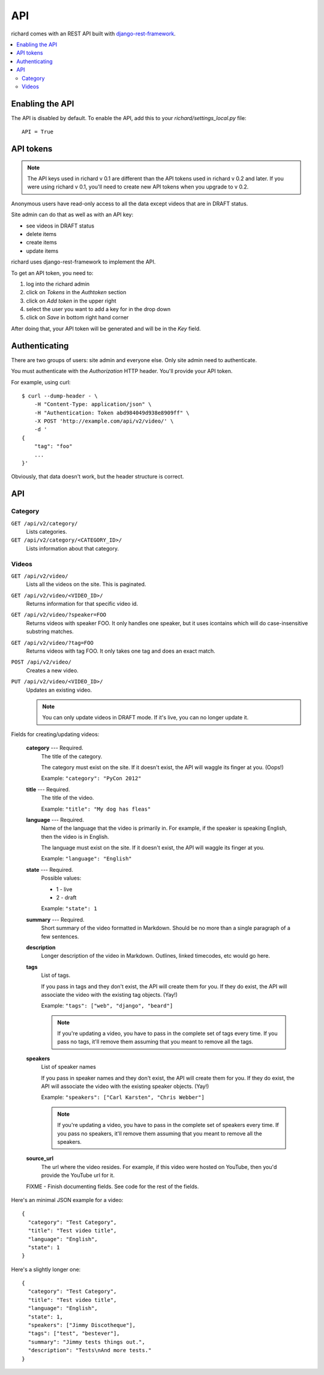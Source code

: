 .. _api-chapter:

=====
 API
=====

richard comes with an REST API built with `django-rest-framework
<http://django-rest-framework.org/>`_.


.. contents::
   :local:


Enabling the API
================

The API is disabled by default. To enable the API, add this to your
`richard/settings_local.py` file::

    API = True


API tokens
==========

.. Note::

   The API keys used in richard v 0.1 are different than the API
   tokens used in richard v 0.2 and later. If you were using richard v
   0.1, you'll need to create new API tokens when you upgrade to v
   0.2.

Anonymous users have read-only access to all the data except videos
that are in DRAFT status.

Site admin can do that as well as with an API key:

* see videos in DRAFT status
* delete items
* create items
* update items

richard uses django-rest-framework to implement the API.

To get an API token, you need to:

1. log into the richard admin
2. click on `Tokens` in the `Authtoken` section
3. click on `Add token` in the upper right
4. select the user you want to add a key for in the drop down
5. click on `Save` in bottom right hand corner

After doing that, your API token will be generated and will be in the
`Key` field.


Authenticating
==============

There are two groups of users: site admin and everyone else. Only site
admin need to authenticate.

You must authenticate with the `Authorization` HTTP header. You'll
provide your API token.

For example, using curl::

    $ curl --dump-header - \
        -H "Content-Type: application/json" \
        -H "Authentication: Token abd984049d938e8909ff" \
        -X POST 'http://example.com/api/v2/video/' \
        -d '
    {
        "tag": "foo"
        ...
    }'


Obviously, that data doesn't work, but the header structure is correct.


API
===

Category
--------

``GET /api/v2/category/``
    Lists categories.

``GET /api/v2/category/<CATEGORY_ID>/``
    Lists information about that category.


Videos
------

``GET /api/v2/video/``
    Lists all the videos on the site. This is paginated.

``GET /api/v2/video/<VIDEO_ID>/``
    Returns information for that specific video id.

``GET /api/v2/video/?speaker=FOO``
    Returns videos with speaker FOO. It only handles one speaker, but
    it uses icontains which will do case-insensitive substring
    matches.

``GET /api/v2/video/?tag=FOO``
    Returns videos with tag FOO. It only takes one tag and does an
    exact match.

``POST /api/v2/video/``
    Creates a new video.

``PUT /api/v2/video/<VIDEO_ID>/``
    Updates an existing video.

    .. Note::

       You can only update videos in DRAFT mode. If it's live, you
       can no longer update it.


Fields for creating/updating videos:

    **category** --- Required.
        The title of the category.

        The category must exist on the site. If it doesn't exist, the
        API will waggle its finger at you. (Oops!)

        Example: ``"category": "PyCon 2012"``

    **title** --- Required.
        The title of the video.

        Example: ``"title": "My dog has fleas"``

    **language** --- Required.
        Name of the language that the video is primarily in. For example,
        if the speaker is speaking English, then the video is in English.

        The language must exist on the site. If it doesn't exist, the API
        will waggle its finger at you.

        Example: ``"language": "English"``

    **state** --- Required.
        Possible values:

        * 1 - live
        * 2 - draft

        Example: ``"state": 1``

    **summary** --- Required.
        Short summary of the video formatted in Markdown. Should be no
        more than a single paragraph of a few sentences.

    **description**
        Longer description of the video in Markdown. Outlines, linked
        timecodes, etc would go here.

    **tags**
        List of tags.

        If you pass in tags and they don't exist, the API will create
        them for you. If they do exist, the API will associate the
        video with the existing tag objects. (Yay!)

        Example: ``"tags": ["web", "django", "beard"]``

        .. Note::

            If you're updating a video, you have to pass in the
            complete set of tags every time. If you pass no tags,
            it'll remove them assuming that you meant to remove all
            the tags.

    **speakers**
        List of speaker names

        If you pass in speaker names and they don't exist, the API
        will create them for you. If they do exist, the API will
        associate the video with the existing speaker objects. (Yay!)

        Example: ``"speakers": ["Carl Karsten", "Chris Webber"]``

        .. Note::

           If you're updating a video, you have to pass in the
           complete set of speakers every time. If you pass no
           speakers, it'll remove them assuming that you meant to
           remove all the speakers.

    **source_url**
        The url where the video resides. For example, if this video
        were hosted on YouTube, then you'd provide the YouTube url for
        it.

    FIXME - Finish documenting fields. See code for the rest of the
    fields.


Here's an minimal JSON example for a video::

    {
      "category": "Test Category",
      "title": "Test video title",
      "language": "English",
      "state": 1
    }


Here's a slightly longer one::

    {
      "category": "Test Category",
      "title": "Test video title",
      "language": "English",
      "state": 1,
      "speakers": ["Jimmy Discotheque"],
      "tags": ["test", "bestever"],
      "summary": "Jimmy tests things out.",
      "description": "Tests\nAnd more tests."
    }
